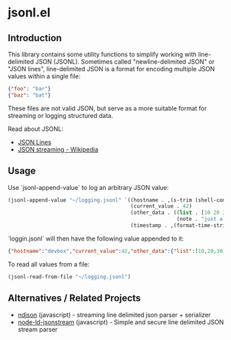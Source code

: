 * jsonl.el 
** Introduction

This library contains some utility functions to simplify working with line-delimited JSON (JSONL).  Sometimes called "newline-delimited JSON" or "JSON lines", line-delimited JSON is a format for encoding multiple JSON values within a single file:

#+begin_src json
{"foo": "bar"}
{"baz": "bat"}
#+end_src

These files are not valid JSON, but serve as a more suitable format for streaming or logging structured data.

Read about JSONL:
 - [[http://jsonlines.org/][JSON Lines]]
 - [[https://en.wikipedia.org/wiki/JSON_streaming#Line-delimited_JSON][JSON streaming - Wikipedia]]

** Usage

Use `jsonl-append-value` to log an arbitrary JSON value:

#+begin_src emacs-lisp
(jsonl-append-value "~/logging.jsonl" `((hostname . ,(s-trim (shell-command-to-string "hostname")))
                                        (current_value . 42)
                                        (other_data . ((list . [10 20 30])
                                                       (note . "just a note")))
                                        (timestamp . ,(format-time-string "%Y-%m-%dT%T"))))
#+end_src

`loggin.jsonl` will then have the following value appended to it:

#+begin_src json
{"hostname":"devbox","current_value":42,"other_data":{"list":[10,20,30],"note":"just a note"},"timestamp":"2019-04-07T23:13:15"}
#+end_src

To read all values from a file:

#+begin_src emacs-lisp
(jsonl-read-from-file "~/logging.jsonl")
#+end_src

** Alternatives / Related Projects

 - [[https://github.com/maxogden/ndjson][ndjson]] (javascript) - streaming line delimited json parser + serializer
 - [[https://github.com/timkuijsten/node-ld-jsonstream#readme][node-ld-jsonstream]] (javascript) - Simple and secure line delimited JSON stream parser
